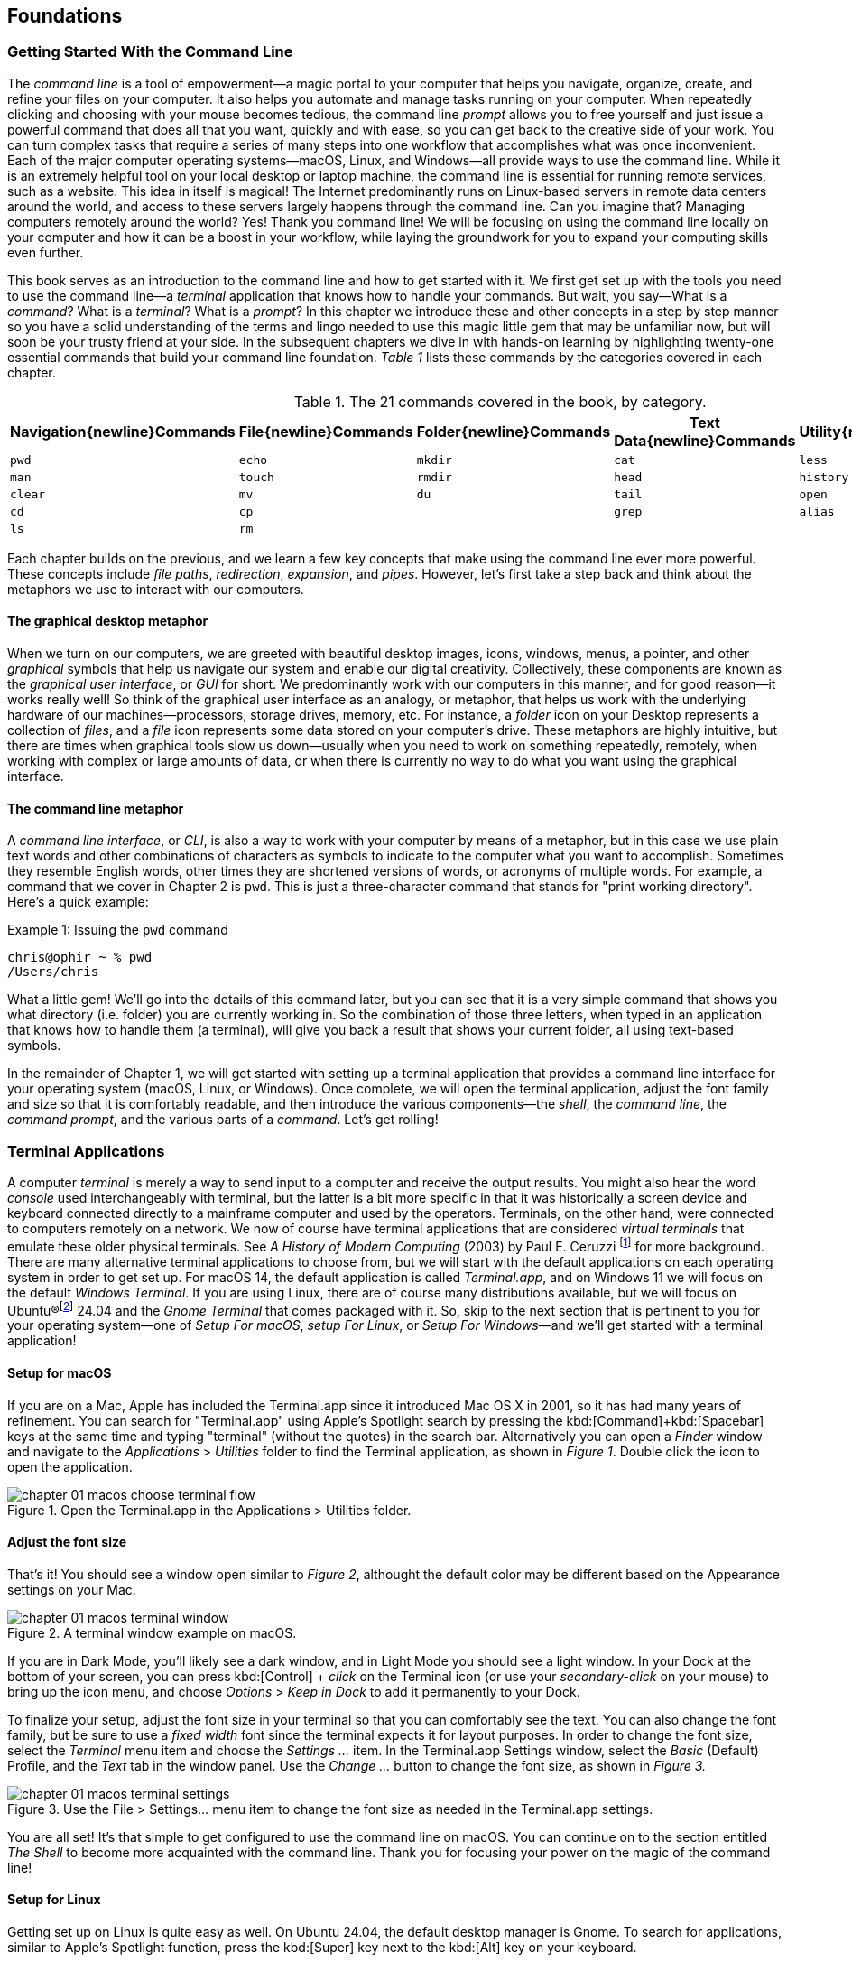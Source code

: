 == Foundations

===  Getting Started With the Command Line

The _command line_ is a tool of empowerment--a magic portal to your computer that helps you navigate, organize, create, and refine your files on your computer.  It also helps you automate and manage tasks running on your computer.  When repeatedly clicking and choosing with your mouse becomes tedious, the command line _prompt_ allows you to free yourself and just issue a powerful command that does all that you want, quickly and with ease, so you can get back to the creative side of your work.  You can turn complex tasks that require a series of many steps into one workflow that accomplishes what was once inconvenient.  Each of the major computer operating systems--macOS, Linux, and Windows--all provide ways to use the command line.  While it is an extremely helpful tool on your local desktop or laptop machine, the command line is essential for running remote services, such as a website.  This idea in itself is magical! The Internet predominantly runs on Linux-based servers in remote data centers around the world, and access to these servers largely happens through the command line.  Can you imagine that? Managing computers remotely around the world? Yes! Thank you command line!  We will be focusing on using the command line locally on your computer and how it can be a boost in your workflow, while laying the groundwork for you to expand your computing skills even further.

This book serves as an introduction to the command line and how to get started with it.  We first get set up with the tools you need to use the command line--a _terminal_ application that knows how to handle your commands.  But wait, you say--What is a _command_?  What is a _terminal_? What is a _prompt_?  In this chapter we introduce these and other concepts in a step by step manner so you have a solid understanding of the terms and lingo needed to use this magic little gem that may be unfamiliar now, but will soon be your trusty friend at your side. In the subsequent chapters we dive in with hands-on learning by highlighting twenty-one essential commands that build your command line foundation.  _Table 1_ lists these commands by the categories covered in each chapter.

.The 21 commands covered in the book, by category.
[%header,cols="^1m,^1m,^1m,^1m,^1m"]
|===
|Navigation{newline}Commands | File{newline}Commands | Folder{newline}Commands | Text Data{newline}Commands | Utility{newline}Commands

|pwd
|echo
|mkdir
|cat
|less 

|man
|touch
|rmdir
|head
|history 

|clear
|mv
|du
|tail
|open 

|cd
|cp
|
|grep
|alias

|ls
|rm 
|
|
|
|===





Each chapter builds on the previous, and we learn a few key concepts that make using the command line ever more powerful.  These concepts include _file paths_, _redirection_, _expansion_, and _pipes_.  However, let's first take a step back and think about the metaphors we use to interact with our computers.

==== The graphical desktop metaphor

When we turn on our computers, we are greeted with beautiful desktop images, icons, windows, menus, a pointer, and other _graphical_ symbols that help us navigate our system and enable our digital creativity.  Collectively, these components are known as the _graphical user interface_, or _GUI_ for short.  We predominantly work with our computers in this manner, and for good reason--it works really well!  So think of the graphical user interface as an analogy, or metaphor, that helps us work with the underlying hardware of our machines--processors, storage drives, memory, etc. For instance, a _folder_ icon on your Desktop represents a collection of _files_, and a _file_ icon represents some data stored on your computer's drive. These metaphors are highly intuitive, but there are times when graphical tools slow us down--usually when you need to work on something repeatedly, remotely, when working with complex or large amounts of data, or when there is currently no way to do what you want using the graphical interface.

==== The command line metaphor

A _command line interface_, or _CLI_, is also a way to work with your computer by means of a metaphor, but in this case we use plain text words and other combinations of characters as symbols to indicate to the computer what you want to accomplish.  Sometimes they resemble English words, other times they are shortened versions of words, or acronyms of multiple words.  For example, a command that we cover in Chapter 2 is `pwd`.  This is just a three-character command that stands for "print working directory".  Here's a quick example:

.Issuing the `pwd` command
[source, console, caption="Example {counter:listing-counter}: "]
----
chris@ophir ~ % pwd
/Users/chris
----

What a little gem!  We'll go into the details of this command later, but you can see that it is a very simple command that shows you what directory (i.e. folder) you are currently working in.  So the combination of those three letters, when typed in an application that knows how to handle them (a terminal), will give you back a result that shows your current folder, all using text-based symbols.

In the remainder of Chapter 1, we will get started with setting up a terminal application  that provides a command line interface for your operating system (macOS, Linux, or Windows).  Once complete, we will open the terminal application, adjust the font family and size so that it is comfortably readable, and then introduce the various components--the _shell_, the _command line_, the _command prompt_, and the various parts of a _command_.  Let's get rolling!

=== Terminal Applications

A computer _terminal_ is merely a way to send input to a computer and receive the output results.  You might also hear the word _console_ used interchangeably with terminal, but the latter is a bit more specific in that it was historically a screen device and keyboard connected directly to a mainframe computer and used by the operators.  Terminals, on the other hand, were connected to computers remotely on a network.  We now of course have terminal applications that are considered _virtual terminals_ that emulate these older physical terminals.  See _A History of Modern Computing_ (2003) by Paul E. Ceruzzi {empty}footnote:[Ceruzzi, Paul E.. A History of Modern Computing. United Kingdom: February, 2003. https://mitpress.mit.edu/9780262532037/a-history-of-modern-computing/] for more background.  There are many alternative terminal applications to choose from, but we will start with the default applications on each operating system in order to get set up.  For macOS 14, the default application is called _Terminal.app_, and on Windows 11 we will focus on the default _Windows Terminal_.  If you are using Linux, there are of course many distributions available, but we will focus on Ubuntu(R){empty}footnote:[Ubuntu and Canonical are registered trademarks of Canonical Ltd.] 24.04 and the _Gnome Terminal_ that comes packaged with it.  So, skip to the next section that is pertinent to you for your operating system--one of _Setup For macOS_, _setup For Linux_, or _Setup For Windows_&#8212;and we'll get started with a terminal application!

<<<
==== Setup for macOS

If you are on a Mac, Apple has included the Terminal.app since it introduced Mac OS X in 2001, so it has had many years of refinement.  You can search for "Terminal.app" using Apple's Spotlight search by pressing the kbd:[Command]+kbd:[Spacebar] keys at the same time and typing "terminal" (without the quotes) in the search bar. Alternatively you can open a _Finder_ window and navigate to the _Applications_ > _Utilities_ folder to find the Terminal application, as shown in _Figure 1_.  Double click the icon to open the application.

image::chapter-01-macos-choose-terminal-flow.png[title="Open the Terminal.app in the Applications > Utilities folder.",pdfwidth=100%]

==== Adjust the font size

That's it! You should see a window open similar to _Figure 2_, althought the default color may be different based on the Appearance settings on your Mac.

image::chapter-01-macos-terminal-window.png[title="A terminal window example on macOS.",pdfwidth=100%]

If you are in Dark Mode, you'll likely see a dark window, and in Light Mode you should see a light window.  In your Dock at the bottom of your screen, you can press kbd:[Control] + _click_ on the Terminal icon (or use your _secondary-click_ on your mouse) to bring up the icon menu, and choose _Options_ > _Keep in Dock_ to add it permanently to your Dock.  

To finalize your setup, adjust the font size in your terminal so that you can comfortably see the text.  You can also change the font family, but be sure to use a _fixed width_ font since the terminal expects it for layout purposes.  In order to change the font size, select the _Terminal_ menu item and choose the _Settings ..._ item.  In the Terminal.app Settings window, select the _Basic_ (Default) Profile, and the _Text_ tab in the window panel.  Use the _Change ..._ button to change the font size, as shown in _Figure 3._

image::chapter-01-macos-terminal-settings.png[title="Use the File > Settings... menu item to change the font size as needed in the Terminal.app settings.",pdfwidth=100%]

You are all set! It's that simple to get configured to use the command line on macOS.  You can continue on to the section entitled _The Shell_ to become more acquainted with the command line.  Thank you for focusing your power on the magic of the command line!

<<<
==== Setup for Linux

Getting set up on Linux is quite easy as well.  On Ubuntu 24.04, the default desktop manager is Gnome. To search for applications, similar to Apple's Spotlight function, press the kbd:[Super] key next to the kbd:[Alt] key on your keyboard.

NOTE: If you are on a Windows-branded machine, the kbd:[Super] key may have the Windows logo on it.  It's also called the kbd:[System] key.  If you have Linux installed on Mac hardware, this is the kbd:[Command] key.

In the search box, type "terminal" (without the quotes), and the default Terminal application icon should be in view.  Click on that icon to open the application.  You're all set! Once open, you may want to right click on the icon in the _Dash_ (i.e. the Application Dock), and choose the _Pin to Dash_ menu item so that you have quick access to the Terminal application.  See _Figure 4_ showing how to search for applications on the Ubuntu Linux Desktop.

image::chapter-01-linux-terminal-search.png[title="Search for the Terminal application on Ubuntu Linux.", pdfwidth=100%]

Great! Now that you have the Terminal application running, you should see a window similar to _Figure 5_.  Your colors may be different depending on your Appearance settings, but you will either see a Light Mode or Dark Mode window.

image::chapter-01-linux-terminal-window.png[title="A terminal window example on Ubuntu Linux.", pdfwidth=100%]

==== Adjust the font size

To finalize your setup, adjust the font size in your terminal so that you can comfortably see the text.  You can also change the font family, but be sure to use a _fixed width_ font since the terminal expects it for layout purposes.  In order to change the font size, select the menu button in the top window bar and choose the _Preferences_ item.  In the Terminal Preferences window, select the _Unnamed_ (Default) Profile, and the _Text_ tab in the window panel.  Use the _Custom font_ checkbox and then the font button to change the font size, as shown in _Figure 6._

image::chapter-01-linux-terminal-preferences.png[title="Change the font size as needed in the Terminal preferences.", pdfwidth=100%]

That's it!  It's that simple to get set up to use the command line on Ubuntu Linux.  You can continue on to the section entitled _The Shell_ onto become more acquainted with the command line.  Thank you for taking the next step as a command line magician!

<<<
==== Setup for Windows

The Microsoft Windows operating system has a rich history, but one that is diiferent from the UNIX-like operating systems of macOS and Linux.  Because of the low-level differences in the systems, Microsoft has created a component called the _Windows Subsytem for Linux_, otherwise known as _WSL_.  WSL provides those of us using Windows an integrated system with a full Linux command line environment.  In this section, we will complete the following list:

[sidebar]
--

. Open the Windows Terminal application as an Administrator.
. Install the Windows Subsystem for Linux component.
- Install a distribution of Ubuntu Linux.
- Restart the computer.
. Enable the Windows Subsystem for Linux required features.
- Restart the computer.
. Set up Ubuntu Linux in Windows Terminal
- Open the Windows Terminal application.
- Open an Ubuntu Linux tab.
- Create a Linux user and password.
. Adjust the terminal font size as needed.

--

After the Windows Subsystem for Linux installation, the Windows Terminal application will have built-in support and integration for WSL, and will give you a full Linux environment to work with.  So let's get started!

==== Open the Windows Terminal application

Windows Subsystem for Linux is considered a developer tool, and as such, the recommended way to install it is by issuing a command in the terminal application as an Administrator of the computer.  To get started, click on the Windows Start menu icon in the Windows Taskbar, or press the kbd:[Super] key on your keyboard.

NOTE: As mention before, the kbd:[Super] key may have the Windows logo on it, and is usually next to the kbd:[Alt] key.

In the search bar, type "Terminal" (without the quotes).  You should see a search result with the Windows Terminal icon.  As shown in _Figure 7_, choose the _Run as Administrator_ option in the details pane for the Terminal application.

image::chapter-01-windows-search-terminal.png[title="Search for Windows Terminal application and run it as an administrator.", pdfwidth=100%]

When run as an Administrator, you will see a dialog asking you to make changes to your system, so be sure to choose "Yes" to continue.  A terminal window should open and look similar to the window in Figure 8, although the colors may be different depending on your Appearance settings.  The Terminal "Powershell" profile usually defaults to a dark background color.  To keep this application readily available, _right-click_ on the Windows Terminal icon you see in the taskbar, and choose the _Pin to taskbar_ menu item.

==== Install Windows Subsystem for Linux

To install WSL using Windows Terminal, click inside the terminal window and type `wsl --install`, where there is a single space between the `wsl` and the `--install` parts, and press the kbd:[Return] key, as shown in _Figure 8_.  By running this command, Windows will first download the latest version of the Windows Subsystem for Linux component, and will install the component.  It will also install files that are part of the Virtual Machine Platform component that WSL needs for integrating with the operating system.  Once finished, it will prompt you to restart your machine, so do that now.

image::chapter-01-windows-install-wsl.png[title="Run the `wsl --install` command in the Windows Terminal application.", pdfwidth=100%]

==== Enable the Windows Subsystem for Linux required features

Once rebooted, you will need to ensure that the WSL components are enabled.  To do so, click on the Windows Start menu icon in the Windows Taskbar, or press the kbd:[Super] key on your keyboard.  In the search bar, type "Turn Windows features" (without the quotes).  As shown in _Figure 9_, you should see a search result with a Control Panel option for "Turn Windows features on or off".  Click on this option to open the features dialog, and scroll down in the dialog toward the bottom.

image::chapter-01-windows-search-features.png[title="Use Windows Search to open the 'Turn Windows Features on or off' Control Panel.", pdfwidth=100%]

As shown in _Figure 10_, ensure that the "Virtual Machine Platform" and the "Windows Subsystem for Linux" items are checked.  After closing this dialog box, Windows will enable these components, and will prompt you to restart your machine.

[.center]
image::chapter-01-windows-enable-features.png[title="Enable the Virtual Machine Platform and Windows Subsystem for Linux components in the Control Panel.", pdfwidth=75%] 

==== Set up Ubuntu Linux in Windows Terminal

Great, the underlying components are now installed! It's now time to set up Ubuntu Linux using the Windows Terminal application.  So, open the Windows Terminal application again, either from your taskbar or the Windows Start menu.  By default, it will open with a Windows PowerShell profile tab.  As shown in _Figure 11_, click on the down-arrow icon next to the '+' icon at the top of the window to open a new tab, and select the Ubuntu profile item.  

[.center]
image::chapter-01-windows-terminal-choose-ubuntu-profile.png[title="Open an Ubuntu Linux profile using the drop-down icon in the Windows Terminal tab bar (next to the + sign.)", pdfwidth=75%] 

This will initiate the Windows Subsystem for Linux, and will start Ubuntu Linux.  It will take a few minutes to initialize, but will then prompt you to create a UNIX username (i.e. Linux username). You can use the same name as your Windows user name, or a different one.  After entering your name, and pressing the kbd:[Return] key, it will then prompt you for a password.  Type in a password of your choosing, and also write it down.

NOTE: As you type in the password field, your typing will not be visible, which is typical behavior for command line password entry.

Confirm your password a second time when prompted, and your Linux environment will be set up for you! Once the text has stopped scrolling in the window, you will have a fully-functional Linux command line, similar to what is shown in _Figure 12_.

image::chapter-01-windows-configure-ubuntu-linux.png[title="A complete Linux command line running within Windows.", pdfwidth=100%]

==== Adjust the font size

To finalize your setup, adjust the font size in your terminal so that you can comfortably see the text. You can also change the font family, but be sure to use a fixed width font since the terminal expects it for layout purposes. In order to change the font size, click on the drop-down icon in the tab bar again, and choose the _Settings_ item in the menu.  This opens a new tab in the Windows Terminal with the settings for the application, and the settings for each profile, including the Ubuntu profile.  In the sidebar on the left, scroll down and click on the Ubuntu profile, as shown in _Figure 13_. The Ubuntu profile settings will appear in the right window pane.  Scroll down in this pane, and choose the _Appearance_ section. 

image::chapter-01-windows-terminal-choose-ubuntu-appearance.png[title="To change the font size, first open the Terminal Settings and choose the Ubuntu profile's Appearance section.", pdfwidth=100%]

This opens a dialog that allows you to change the font size as needed. See the example in _Figure 14_ for changing the font size.  Once finished, close the Appearance dialog and click the _Save_ button at the bottom of the Settings tab, as shown in _Figure 14_, and then close the Settings tab.

image::chapter-01-windows-terminal-settings-ubuntu-change-font.png[title="Adjust the font size as needed, and click on the Save button to save the profile changes.", pdfwidth=100%]

Congratulations!  You are ready to continue with your command line journey in the next section to learn about the concept of _The Shell_!  Thank you for building your magic command line skills!

<<<
=== The Shell

Now that you have set up a working terminal application, you are well on your way to using the command line with ease!  To help with some of the terminology, let's first discuss what a _shell_ is.  In the course of your work, someone may say "Open up a terminal", "Open up a console", or "Open up a shell".  As we mentioned before, these terms are often used interchangeably.  However, let's touch on the idea of a shell in more detail.

When you open your terminal application, a number of things happen in the background to set up your environment, such as loading your default settings profile.  As part of this process, the terminal will start another process called a _shell interpreter_&#8212;which is a program running invisibly in the background--that is waiting for your command to be typed. When you do type the command and hit the kbd:[Return] key, the shell program kicks into gear, interprets all of the text that you entered, and runs the command like a programming language.  In fact, you are actually writing commands in what is called a _shell language_!

Here's the same example as _Example 1_, but with a comment added to the command:

.Issuing the `pwd` command with a comment
[source, console, caption="Example {counter:listing-counter}: "]
----
chris@ophir ~ % pwd # Issue the pwd command
/Users/chris
----

Notice that the `+pwd+` characters are followed by a space, then a `+#+` hashtag symbol, and then another space and the comment sentence.  The shell interpreter evaluates everything in the command, and validates it based on the shell language rules.  In this case, we just learned that you can issue a command, followed by a `+#+` character and any other written comment, and the shell will ignore any characters to the right of the hashtag because it knows it is a comment, and will proceed to give you back a result.

The take home message here is that the shell interpreter is doing the heavy lifting behind the scenes, and there are many variants of these interpreters. The earliest shell interpreter is attributed to Louis Pouzin in 1964 for the CTSS/Multics operating system.{empty}footnote:[See https://multicians.org/shell.html]  Since 1979 the UNIX operating system included the default shell interpreter called `+sh+`, and a free version of it is still the default on Linux and macOS.  That said, there has been immense improvements to shell programming languages since the 1970s, and many different interpreters, with new features, have been written and shipped with various operating systems.  To name a few, there is `+ksh+`, `+csh+`, `+bash+`, and `+zsh+`.{empty}footnote:[The Bourne shell (sh) was wriiten by Stephen Bourne at Bell Labs for UNIX and was released in 1979.  Also at Bell Labs, David Korn created Korn Shell (ksh) which was released in 1983 for UNIX. An alternative for sh called CShell (csh) was written by Bill Joy at the University of California Berkeley for BSD UNIX, and Brian Fox wrote the Bourne Again Shell (bash), which is an open source rewrite of the Bourne Shell.  In 1990, Paul Falstad released zsh as an open source program.]  On modern versions of Linux, the default shell tends to be `+bash+`, and on macOS it is now `+zsh+`.  For the purposes of this handbook, we'll see that these shells all work similarly if not identically in some cases.  In the next section, we'll take a closer look at the _command prompt_, but know that the shell interpreter is the workhorse behind your magic commands!

=== The Command Prompt

We are now familiar with opening a terminal application, which in turn spins up a shell interpreter to handle your commands behind the scenes.  Now let's familiarize ourselves with the idea of the _command prompt_, which is your go-to location for typing in commands.  Once your terminal application has opened, you are presented with an almost empty window, with a few characters written at the top. These characters are followed by the _cursor_, which is some sort of flashing--or not flashing--block character, underscore or other inviting symbol that ever so subtly evokes "type here".  Collectively, all of these characters are considered the command prompt--dutifully waiting for you to enter a command.  See _Figure 15_ for a labeled diagram of a typical command line.

image::chapter-01-command-line-example.png[title="A typical command line, with an example of a default `+zsh+` command prompt, showing the username, the computer network hostname, the current folder (`+~+`), and the `+%+` sign, followed by a block cursor.", pdfwidth=100%]

The command prompt on modern systems tend to include your username, followed by an `+@+` symbol, followed by the network hostname of your computer.  There is usually some kind of delimiter character ( a space or colon), followed by a `+~+` tilda character (which, as we discuss later, represents your home folder). Lastly, you will see either a `+$+` dollar sign character (for `+bash+` shells) or a `+%+` character (for `+zsh+` shells).  See _Example 3_ for various command line prompt examples.

<<<
.Examples of various command line prompts.
[source, console, caption="Example {counter:listing-counter}: "]
----
chris@ophir ~ % █  <1>
chris@nuthatch:~$ █  <2>
root@nuthatch:~# ▏  <3>
>_  <4>
#  <5>
----
<1> A `+zsh+` prompt with username, hostname, current folder, a `+%+` symbol, with a block cursor
<2> A `+bash+` prompt with username, hostname, current folder, a `+$+` symbol, with a block cursor
<3> An administrator prompt with username, hostname, current folder, a `+#+` symbol, with a line cursor
<4> A minimalist prompt with a `+>+` chevron symbol and an `+_+` underscore cursor
<5> A typical root prompt (administrator) with a `+#+` symbol

What character shows up in the prompt is configurable, and some people prefer having a minimalist prompt with just a `+>+` chevron symbol, with no username or other information.  The command prompt tends to be on the very first line of your terminal window.  The combination of the command prompt, and this imaginary first line of text at the top of your window, is considered the _command line_.  This is your magic portal that gives you superpowers with your computer, which we will see in the following chapters.

NOTE: On UNIX-like operating systems like macOS and Linux, an account for the administrator (also called the super-user, or root), conventionally is denoted by a `+#+` hashtag symbol in the command prompt rather than a `+$+` or `+%+` sign, which denote a regular user.  This reminds you to be cautious when issuing commands as the administrator.

=== The Parts of a Command

In the previous sections we've had a brief look at a very simple command called `+pwd+`, and we will discuss it further in _Chapter 2. Navigation Commands_.  But to learn about the parts of a command, and to get a feel for command line syntax, let's look at an imaginary command called `+catdb+`, which is shown in _Figure 16_.  The command stands for "cat database", and so you could imagine that we have a database of cat information stored within it, and the `+catdb+` command allows us to work with the database.  In fact, one way to work with it is to search the database and filter the results based on some criteria.  The command even has some built-in options to return very popular results, like only returning kitten records, and cute ones at that, given we are in the Internet Age.  The command can also save your search records to a file of your choosing, so you can share your kitten pictures and details with friends.  So, given our fictitious `+catdb+` command, let's discuss the parts of a typical command that are shown in _Figure 16_.

image::chapter-01-command-parts.png[title="The labeled parts of a command and the command arguments, including a subcommand, option, long option, option value, and operand.", pdfwidth=100%]

We start with the _command name_ itself, `+catdb+`.  To be able to run this command, it has to be installed on your system, and located in a folder that is well-known to your shell interpreter.{empty}footnote:[Shell interpreters have a concept of a PATH variable, which contains a list of folders that it will consult in order to find the command you want to run.]  Let's assume that our `+catdb+` command is installed correctly.  Next, notice that there is a _space_ character after the command itself, and in between the other parts of the full command.  This is very important, because the space character acts as a boundary between the command parts, and the shell interpreter will parse the command parts based on these spaces.  If you have two or more consecutive spaces between command parts, the shell interpreter treats them as a single space combined, so don't worry about having extra spaces. But yes, be sure to use a space between the parts of a command.

NOTE:  When working with file names that have spaces in the name, use either double-quote or single-quote characters around the file name to tell the shell to treat the spaces as part of the file name.  For instance, use **"**the best cats.txt**"** or **'**kittens are awesome.jpg**'** if there are spaces in the file name.

After you've typed the command name, you then type the space-separated list of _command arguments_.  Command arguments are a way to adjust the behavior of your command, and in the case of our imaginary `+catdb+` command, we pass in a _subcommand_ called `+search+`, to tell the `+catdb+` command that we'd like to query the database.  It's important to note that all of the all of the characters we type on the command line are case-sensitive, so `+catdb search+` is all lowercase.  Most commands tend to be lowercase, but it's not a steadfast rule.  Commands can be created with both uppercase and lowercase, and numbers in them as well.

So our first command argument is `+search+`, and then notice the `+-v+` argument, which is next in line after the required space character.  This is known as a _command option_, which can also be called a _flag_, or a _switch_.  The `+-+` dash character before the `+v+` is what tells the interpreter that this is a command option, and it will treat it as such.  In our `+catdb+` scenario, the `+-v+` option means that we want it to return _verbose_ output, meaning that we want all the cat details we can get from the database.  It's very common for commands to have a `+-v+` option that is a request for verbose output, but note that the `+-v+` option is command-specific, so it could mean something entirely different.  The way to know what options are available for a command is to read the _manual page_ that explains how the command works and what it expects.  We will cover this topic in _Chapter 2. Navigation Commands_.

Now we know that you can pass single-letter options to a command, and that the meaning of the option might not be entirely apparent.  So a second way to modify the command is with _long options_, such as the `+--only-kittens=true+` command argument in our imaginary scenario.  Long options spell out how they modify the command and can be easier to read, but are longer to type.  In this case, the long option is `+--only-kittens+`, and the `+--+` is the indicator to the shell to that this is an option.  The `+=true+` portion is setting an _option value_, meaning that the command has a setting of `+only-kittens+` (for the search), and the value will be set to `+true+`.  So long options are helpful for readability, short options are quick and easy once you are familiar with the command.  Both can potentially take option values, but are not required.  For instance, the command may set a verbosity level with `+-v 8+` where the option value could be a number from 1 to 10.  Commands often offer both a short option and a long option at the same time.  For instance, `+-h+` and `+--help+` will often be available and will both print out a short synopsis of how to use the command and what all the options are.

NOTE: While we are focused on the short and long option styles, note that you may also see options like `+-help+` which has the single `+-+` dash of a short option and a full word like a long option.  This format is valid as well, but read the manual for the command to know what is expected.

We now come to the last argument of our `+catdb+` command, which is `+-o kittens.txt+`.  This is a short option that means "write the _output_ to the given file name", and so our `+catdb+` command will create a file called `+kittens.txt+` that contains the results of our search, likely with plenty of cat-friendly information.  The file name that we pass in is a type of argument called an _operand_, meaning that it is being acted upon in some way by the command, which is the _operator_.  Arguments that refer to the output, or results-side of the command are usually considered operands.  This is a fine detail, but just know that the terms _arguments_ and _operands_ are at times used interchangeably.

We have made it to the very end our command, where we see the kbd:[Return] key symbol.  Commands are executed at the point where you press the kbd:[Return] key, so be sure to do so when you've finished writing your command.  When you do, in this case, kitten information will be written to the `+kittens.txt+` file, and you would also normally see additional information printed to your terminal screen in the lines below your command.  So that's it!  These are the general parts of a command we use on the command line, but what if our command is super long?  Will it wrap to the next line?  Will it still be readable?  Let's discuss those topics.

=== Single Line and Multi-Lined Commands

A lot of commands can be short and sweet, like the `+pwd+` command we've seen in the previous sections.  But many commands have a lot of options available to modify the command and refine the results that are returned.  Some commands include dozens of options, and it may be helpful to use many of them at once.  So our command will often not fit on a single line of text available in your terminal window, unless you have a very large screen and can widen the terminal window.  So, we'll often see commands wrap to the second and third line of the window, as depicted in _Example 4_.

.A long command example with many options that wraps to the second line.
[source, console, caption="Example {counter:listing-counter}: "]
----
chris@ophir ~ %  catdb search -v --only-kittens=true --breeds "Maine Coon, Persian, Siamese, Domestic Shorthair, Bengal" -o kittens.txt
----

Having the command wrap to the next line can work just fine, and will only be executed when you press the kbd:[Return] key.  But there are times when the command gets very long and complex, and you just want to clean it up.  We have the power! You can use a `+\+` backslash character followed by the `kbd:[Return]` key which is used as an _escape character_ by the shell interpreter so it will ignore the kbd:[Return] keypress.  You can use the `+\+` backslash character as many times as needed to make you single-line command a _multi-line command_, as is shown in _Example 5_.

.A multi-line command example with options split across lines with a `+\+` backslash character.
[source, console, caption="Example {counter:listing-counter}: "]
----
chris@ophir ~ %  catdb search -v \
--only-kittens=true \
--breeds "Maine Coon, Persian, Siamese, Domestic Shorthair, Bengal" \
-o kittens.txt
----

Now, when you press the final kbd:[Return] key without a `+\+` backslash character, your command will execute.  Show all the cats!

When you are working with commands, you will notice that your mouse pointer has no effect on the position of your command line cursor, which takes a little getting used to!  For very long commands, either as single line or multi-line commands, there are times when you need to go back and edit a portion of the command that may have been mistyped, or you may want to change an option.  You can use your keyboard's kbd:[&nbsp;◂&nbsp;] left arrow and kbd:[&nbsp;▸&nbsp;] right arrow keys to move the cursor to the left and right, and the kbd:[Delete] key will delete characters at the cursor.  Take some time to familiarize yourself with moving left and right along your command.

Of course, this can become tedious when you have a very long command and need to edit an option that is close to the beginning of the command, and your cursor is near the end.  But wait, there's a handy trick!  You can use the kbd:[Control]+kbd:[a] key combination to skip the cursor to the beginning of your command!  So while holding the kbd:[Control] key, also type the kbd:[a] key, and zoom--your cursor has raced to the beginning of the command!  Likewise,
you can use the kbd:[Control]+kbd:[e] key combination to skip the cursor back to the end of your command.  These two keyboard sequences can really speed up your command editing, when your commands get noticeably long.

TIP: Some shells also support the kbd:[Option]+kbd:[&nbsp;◂&nbsp;] left arrow key combination (or kbd:[Alt]+kbd:[&nbsp;◂&nbsp;]) to move the cursor word-by-word to the left, and the kbd:[Option]+kbd:[&nbsp;▸&nbsp;] right arrow key combination (or kbd:[Alt]+kbd:[&nbsp;▸&nbsp;]) to move the cursor word-by-word to the right.

As we type and execute commands with the return key, we inevitably issue a command that wasn't quite what we meant, but it was close!  Perhaps there was a single typo in the middle of the command.  Instead of re-typing the very long command again, you can use the kbd:[&nbsp;▴&nbsp;] up arrow key to scroll up to your previous command, and then edit it.  Yes! It's so easy!  In fact you can use the kbd:[&nbsp;▴&nbsp;] up arrow key multiple times to scroll through your command history, and can use the kbd:[&nbsp;▾&nbsp;] down arrow key multiple times to scroll back to your more recent commands. Amazing!

All of these key combinations can be a game changer with command line productivity, so practice using them often, and they will become second nature.  With dedication and repetition, using the command line will become extremely familiar, and you'll notice how rapidly you can get things accomplished without leaving your keyboard.  We're just getting started!

<<<
=== Command Line Interfaces are Awesome!

Our computers are wonderful tools for creativity, particularly due to the graphical user interface metaphor that helps us navigate our machines.  And now, as we familiarize ourselves with the command line interface, we see that the terminal application can become our trusty friend and a powerful addition to our toolbox. The command line helps us uncover seemingly secret functionality on our computers by using text-based commands to orchestrate our work in a concise and effective manner.  In this chapter we have learned how to access a terminal application on macOS, Linux, and Windows.  We now have a solid understanding of a shell interpreter that handles the commands we type, what a command prompt is, and how to construct a command with command arguments and the various styles of command options.  We now know how to edit single and multi-line commands, and how to move our cursor and within our commands with ease.  These concepts set the foundation for the upcoming chapters where we learn individual commands that enable us to navigate our computers, create and manage files and folders, and work with our data files in ways that are often impossible with a graphical approach.  The command line is truly a tool of empowerment, and a magic portal into your machine.  In Chapter 2, we will get hands on experience with navigation commands, and will begin to traverse our files and folders with ease, while getting to know the structure of our storage file systems in better detail.  Let's go!


